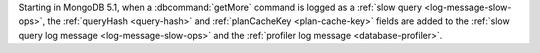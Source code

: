 Starting in MongoDB 5.1, when a :dbcommand:`getMore` command is logged
as a :ref:`slow query <log-message-slow-ops>`, the :ref:`queryHash
<query-hash>` and :ref:`planCacheKey <plan-cache-key>` fields are added
to the :ref:`slow query log message <log-message-slow-ops>` and the
:ref:`profiler log message <database-profiler>`.
